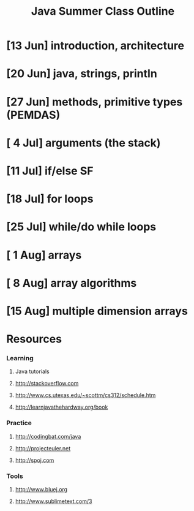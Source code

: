 #+TITLE: Java Summer Class Outline

* [13 Jun] introduction, architecture
* [20 Jun] java, strings, println
* [27 Jun] methods, primitive types (PEMDAS)
* [ 4 Jul] arguments (the stack)
* [11 Jul] if/else                                                     :SF:
* [18 Jul] for loops
* [25 Jul] while/do while loops
* [ 1 Aug] arrays
* [ 8 Aug] array algorithms
* [15 Aug] multiple dimension arrays

* Resources
*** Learning
***** Java tutorials
***** http://stackoverflow.com
***** http://www.cs.utexas.edu/~scottm/cs312/schedule.htm
***** http://learnjavathehardway.org/book
*** Practice
***** http://codingbat.com/java
***** http://projecteuler.net
***** http://spoj.com
*** Tools
***** http://www.bluej.org
***** http://www.sublimetext.com/3
